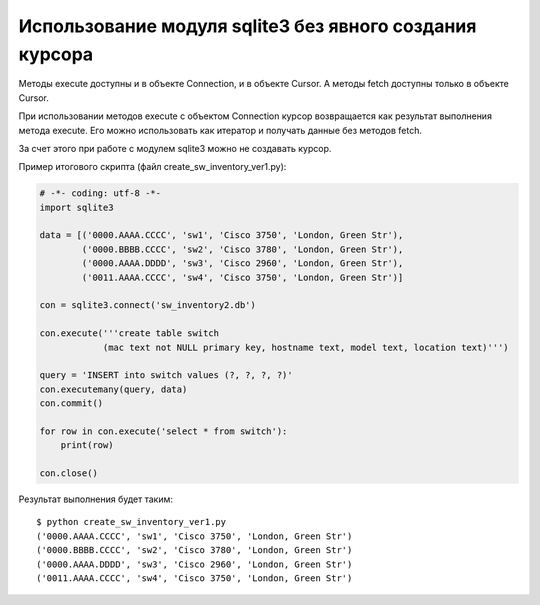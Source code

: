 Использование модуля sqlite3 без явного создания курсора
~~~~~~~~~~~~~~~~~~~~~~~~~~~~~~~~~~~~~~~~~~~~~~~~~~~~~~~~

Методы execute доступны и в объекте Connection, и в объекте Cursor. А
методы fetch доступны только в объекте Cursor.

При использовании методов execute с объектом Connection курсор
возвращается как результат выполнения метода execute. Его можно
использовать как итератор и получать данные без методов fetch.

За счет этого при работе с модулем sqlite3 можно не создавать курсор.

Пример итогового скрипта (файл create\_sw\_inventory\_ver1.py):

.. code:: python

    # -*- coding: utf-8 -*-
    import sqlite3

    data = [('0000.AAAA.CCCC', 'sw1', 'Cisco 3750', 'London, Green Str'),
            ('0000.BBBB.CCCC', 'sw2', 'Cisco 3780', 'London, Green Str'),
            ('0000.AAAA.DDDD', 'sw3', 'Cisco 2960', 'London, Green Str'),
            ('0011.AAAA.CCCC', 'sw4', 'Cisco 3750', 'London, Green Str')]

    con = sqlite3.connect('sw_inventory2.db')

    con.execute('''create table switch
                (mac text not NULL primary key, hostname text, model text, location text)''')

    query = 'INSERT into switch values (?, ?, ?, ?)'
    con.executemany(query, data)
    con.commit()

    for row in con.execute('select * from switch'):
        print(row)

    con.close()

Результат выполнения будет таким:

::

    $ python create_sw_inventory_ver1.py
    ('0000.AAAA.CCCC', 'sw1', 'Cisco 3750', 'London, Green Str')
    ('0000.BBBB.CCCC', 'sw2', 'Cisco 3780', 'London, Green Str')
    ('0000.AAAA.DDDD', 'sw3', 'Cisco 2960', 'London, Green Str')
    ('0011.AAAA.CCCC', 'sw4', 'Cisco 3750', 'London, Green Str')

